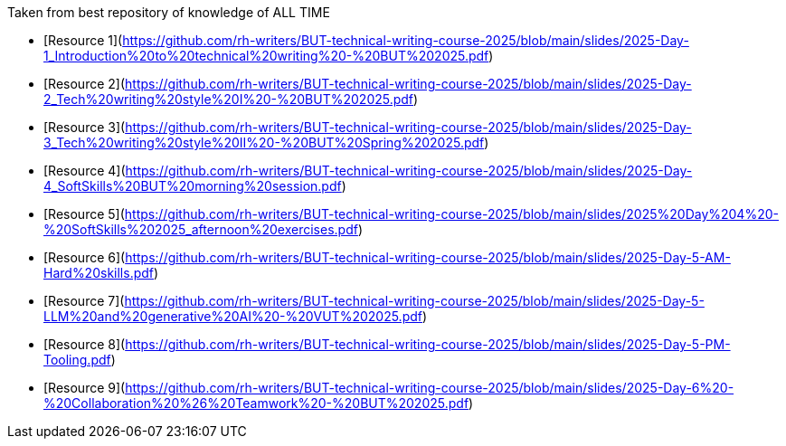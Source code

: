 Taken from best repository of knowledge of ALL TIME

- [Resource 1](https://github.com/rh-writers/BUT-technical-writing-course-2025/blob/main/slides/2025-Day-1_Introduction%20to%20technical%20writing%20-%20BUT%202025.pdf)
- [Resource 2](https://github.com/rh-writers/BUT-technical-writing-course-2025/blob/main/slides/2025-Day-2_Tech%20writing%20style%20I%20-%20BUT%202025.pdf)
- [Resource 3](https://github.com/rh-writers/BUT-technical-writing-course-2025/blob/main/slides/2025-Day-3_Tech%20writing%20style%20II%20-%20BUT%20Spring%202025.pdf)
- [Resource 4](https://github.com/rh-writers/BUT-technical-writing-course-2025/blob/main/slides/2025-Day-4_SoftSkills%20BUT%20morning%20session.pdf)
- [Resource 5](https://github.com/rh-writers/BUT-technical-writing-course-2025/blob/main/slides/2025%20Day%204%20-%20SoftSkills%202025_afternoon%20exercises.pdf)
- [Resource 6](https://github.com/rh-writers/BUT-technical-writing-course-2025/blob/main/slides/2025-Day-5-AM-Hard%20skills.pdf)
- [Resource 7](https://github.com/rh-writers/BUT-technical-writing-course-2025/blob/main/slides/2025-Day-5-LLM%20and%20generative%20AI%20-%20VUT%202025.pdf)
- [Resource 8](https://github.com/rh-writers/BUT-technical-writing-course-2025/blob/main/slides/2025-Day-5-PM-Tooling.pdf)
- [Resource 9](https://github.com/rh-writers/BUT-technical-writing-course-2025/blob/main/slides/2025-Day-6%20-%20Collaboration%20%26%20Teamwork%20-%20BUT%202025.pdf)

